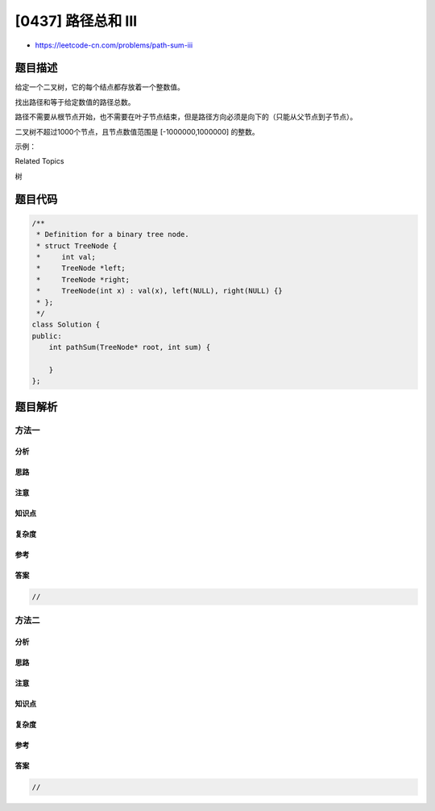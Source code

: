 [0437] 路径总和 III
===================

-  https://leetcode-cn.com/problems/path-sum-iii

题目描述
--------

.. raw:: html

   <p>

给定一个二叉树，它的每个结点都存放着一个整数值。

.. raw:: html

   </p>

.. raw:: html

   <p>

找出路径和等于给定数值的路径总数。

.. raw:: html

   </p>

.. raw:: html

   <p>

路径不需要从根节点开始，也不需要在叶子节点结束，但是路径方向必须是向下的（只能从父节点到子节点）。

.. raw:: html

   </p>

.. raw:: html

   <p>

二叉树不超过1000个节点，且节点数值范围是 [-1000000,1000000] 的整数。

.. raw:: html

   </p>

.. raw:: html

   <p>

示例：

.. raw:: html

   </p>

.. raw:: html

   <pre>root = [10,5,-3,3,2,null,11,3,-2,null,1], sum = 8

         10
        /  \
       <strong>5</strong>   <strong>-3</strong>
      <strong>/</strong> <strong>\</strong>    <strong>\</strong>
     <strong>3</strong>   <strong>2</strong>   <strong>11</strong>
    / \   <strong>\</strong>
   3  -2   <strong>1</strong>

   返回 3。和等于 8 的路径有:

   1.  5 -&gt; 3
   2.  5 -&gt; 2 -&gt; 1
   3.  -3 -&gt; 11
   </pre>

.. raw:: html

   <div>

.. raw:: html

   <div>

Related Topics

.. raw:: html

   </div>

.. raw:: html

   <div>

.. raw:: html

   <li>

树

.. raw:: html

   </li>

.. raw:: html

   </div>

.. raw:: html

   </div>

题目代码
--------

.. code:: cpp

    /**
     * Definition for a binary tree node.
     * struct TreeNode {
     *     int val;
     *     TreeNode *left;
     *     TreeNode *right;
     *     TreeNode(int x) : val(x), left(NULL), right(NULL) {}
     * };
     */
    class Solution {
    public:
        int pathSum(TreeNode* root, int sum) {

        }
    };

题目解析
--------

方法一
~~~~~~

分析
^^^^

思路
^^^^

注意
^^^^

知识点
^^^^^^

复杂度
^^^^^^

参考
^^^^

答案
^^^^

.. code:: cpp

    //

方法二
~~~~~~

分析
^^^^

思路
^^^^

注意
^^^^

知识点
^^^^^^

复杂度
^^^^^^

参考
^^^^

答案
^^^^

.. code:: cpp

    //
